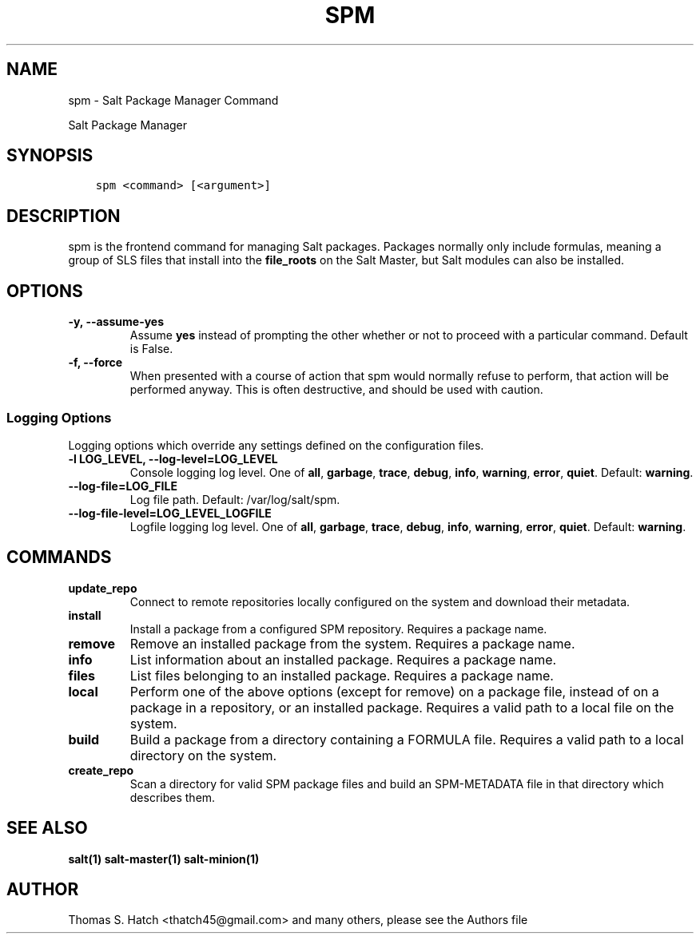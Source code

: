 .\" Man page generated from reStructuredText.
.
.TH "SPM" "1" "Feb 25, 2022" "3003.4" "Salt"
.SH NAME
spm \- Salt Package Manager Command
.
.nr rst2man-indent-level 0
.
.de1 rstReportMargin
\\$1 \\n[an-margin]
level \\n[rst2man-indent-level]
level margin: \\n[rst2man-indent\\n[rst2man-indent-level]]
-
\\n[rst2man-indent0]
\\n[rst2man-indent1]
\\n[rst2man-indent2]
..
.de1 INDENT
.\" .rstReportMargin pre:
. RS \\$1
. nr rst2man-indent\\n[rst2man-indent-level] \\n[an-margin]
. nr rst2man-indent-level +1
.\" .rstReportMargin post:
..
.de UNINDENT
. RE
.\" indent \\n[an-margin]
.\" old: \\n[rst2man-indent\\n[rst2man-indent-level]]
.nr rst2man-indent-level -1
.\" new: \\n[rst2man-indent\\n[rst2man-indent-level]]
.in \\n[rst2man-indent\\n[rst2man-indent-level]]u
..
.sp
Salt Package Manager
.SH SYNOPSIS
.INDENT 0.0
.INDENT 3.5
.sp
.nf
.ft C
spm <command> [<argument>]
.ft P
.fi
.UNINDENT
.UNINDENT
.SH DESCRIPTION
.sp
spm is the frontend command for managing Salt packages. Packages normally only
include formulas, meaning a group of SLS files that install into the
\fBfile_roots\fP on the Salt Master, but Salt modules can also be installed.
.SH OPTIONS
.INDENT 0.0
.TP
.B \-y, \-\-assume\-yes
Assume \fByes\fP instead of prompting the other whether or not to proceed
with a particular command. Default is False.
.UNINDENT
.INDENT 0.0
.TP
.B \-f, \-\-force
When presented with a course of action that spm would normally refuse to
perform, that action will be performed anyway. This is often destructive,
and should be used with caution.
.UNINDENT
.SS Logging Options
.sp
Logging options which override any settings defined on the configuration files.
.INDENT 0.0
.TP
.B \-l LOG_LEVEL, \-\-log\-level=LOG_LEVEL
Console logging log level. One of \fBall\fP, \fBgarbage\fP, \fBtrace\fP,
\fBdebug\fP, \fBinfo\fP, \fBwarning\fP, \fBerror\fP, \fBquiet\fP\&. Default:
\fBwarning\fP\&.
.UNINDENT
.INDENT 0.0
.TP
.B \-\-log\-file=LOG_FILE
Log file path. Default: /var/log/salt/spm\&.
.UNINDENT
.INDENT 0.0
.TP
.B \-\-log\-file\-level=LOG_LEVEL_LOGFILE
Logfile logging log level. One of \fBall\fP, \fBgarbage\fP, \fBtrace\fP,
\fBdebug\fP, \fBinfo\fP, \fBwarning\fP, \fBerror\fP, \fBquiet\fP\&. Default:
\fBwarning\fP\&.
.UNINDENT
.SH COMMANDS
.INDENT 0.0
.TP
.B update_repo
Connect to remote repositories locally configured on the system and download
their metadata.
.UNINDENT
.INDENT 0.0
.TP
.B install
Install a package from a configured SPM repository. Requires a package name.
.UNINDENT
.INDENT 0.0
.TP
.B remove
Remove an installed package from the system. Requires a package name.
.UNINDENT
.INDENT 0.0
.TP
.B info
List information about an installed package. Requires a package name.
.UNINDENT
.INDENT 0.0
.TP
.B files
List files belonging to an installed package. Requires a package name.
.UNINDENT
.INDENT 0.0
.TP
.B local
Perform one of the above options (except for remove) on a package file,
instead of on a package in a repository, or an installed package. Requires
a valid path to a local file on the system.
.UNINDENT
.INDENT 0.0
.TP
.B build
Build a package from a directory containing a FORMULA file. Requires a valid
path to a local directory on the system.
.UNINDENT
.INDENT 0.0
.TP
.B create_repo
Scan a directory for valid SPM package files and build an SPM\-METADATA file
in that directory which describes them.
.UNINDENT
.SH SEE ALSO
.sp
\fBsalt(1)\fP
\fBsalt\-master(1)\fP
\fBsalt\-minion(1)\fP
.SH AUTHOR
Thomas S. Hatch <thatch45@gmail.com> and many others, please see the Authors file
.\" Generated by docutils manpage writer.
.
